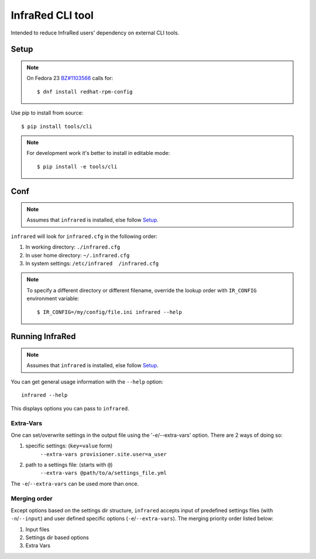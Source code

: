 =================
InfraRed CLI tool
=================

Intended to reduce InfraRed users' dependency on external CLI tools.

Setup
=====

.. note:: On Fedora 23 `BZ#1103566 <https://bugzilla.redhat.com/show_bug.cgi?id=1103566>`_
 calls for::

  $ dnf install redhat-rpm-config

Use pip to install from source::

  $ pip install tools/cli

.. note:: For development work it's better to install in editable mode::

  $ pip install -e tools/cli

Conf
====

.. note:: Assumes that ``infrared`` is installed, else follow Setup_.

``infrared`` will look for ``infrared.cfg`` in the following order:

#. In working directory: ``./infrared.cfg``
#. In user home directory: ``~/.infrared.cfg``
#. In system settings: ``/etc/infrared  /infrared.cfg``

.. note:: To specify a different directory or different filename, override the
 lookup order with ``IR_CONFIG`` environment variable::

    $ IR_CONFIG=/my/config/file.ini infrared --help

Running InfraRed
================

.. note:: Assumes that ``infrared`` is installed, else follow Setup_.

You can get general usage information with the ``--help`` option::

  infrared --help

This displays options you can pass to ``infrared``.

Extra-Vars
----------
One can set/overwrite settings in the output file using the '-e/--extra-vars'
option. There are 2 ways of doing so:

1. specific settings: (``key=value`` form)
    ``--extra-vars provisioner.site.user=a_user``
2. path to a settings file: (starts with ``@``)
    ``--extra-vars @path/to/a/settings_file.yml``

The ``-e``/``--extra-vars`` can be used more than once.

Merging order
-------------
Except options based on the settings dir structure, ``infrared`` accepts input of
predefined settings files (with ``-n``/``--input``) and user defined specific options
(``-e``/``--extra-vars``).
The merging priority order listed below:

1. Input files
2. Settings dir based options
3. Extra Vars
